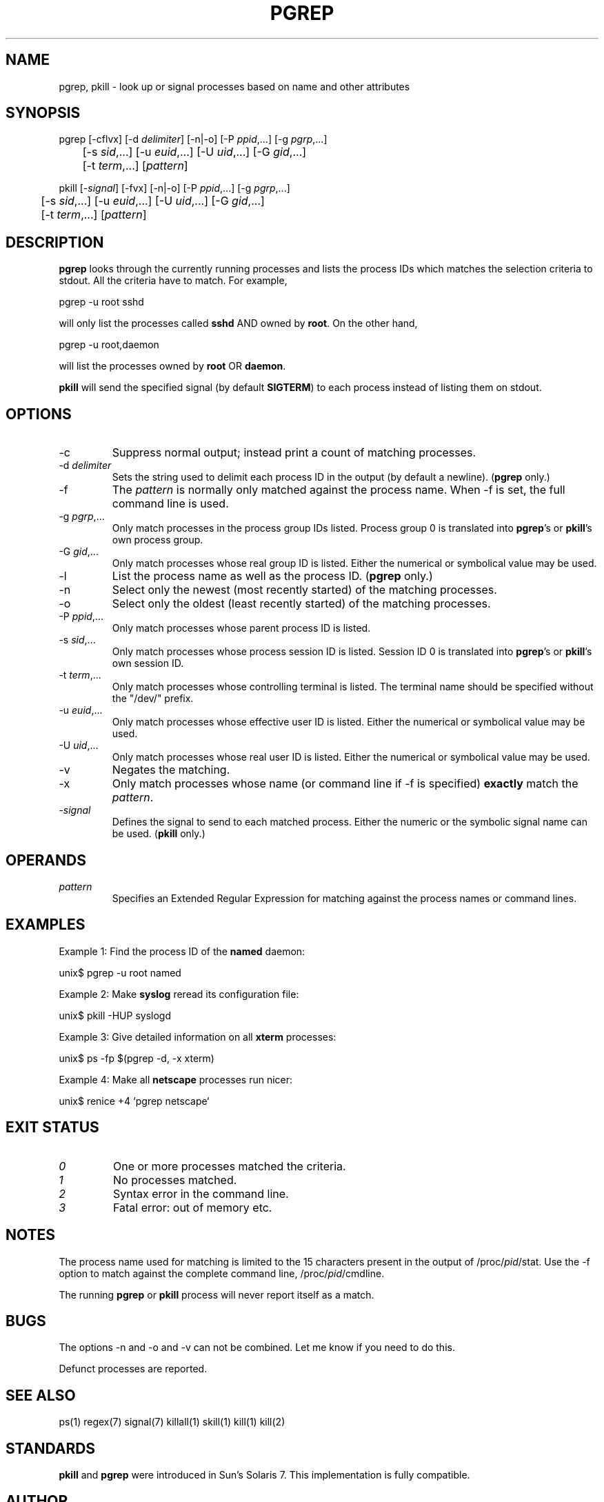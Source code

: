 .\" Manual page for pgrep / pkill.
.\" Licensed under version 2 of the GNU General Public License.
.\" Copyright 2000 Kjetil Torgrim Homme
.\"
.TH PGREP 1 "June 25, 2000" "Linux" "Linux User's Manual"
.SH NAME
pgrep, pkill \- look up or signal processes based on name and other attributes

.SH SYNOPSIS
pgrep [\-cflvx] [\-d \fIdelimiter\fP] [\-n|\-o] [\-P \fIppid\fP,...] [\-g \fIpgrp\fP,...]
.br
	[\-s \fIsid\fP,...] [\-u \fIeuid\fP,...] [\-U \fIuid\fP,...] [\-G \fIgid\fP,...]
.br
	[\-t \fIterm\fP,...] [\fIpattern\fP]

pkill [\-\fIsignal\fP] [\-fvx] [\-n|\-o] [\-P \fIppid\fP,...] [\-g \fIpgrp\fP,...]
.br
	[\-s \fIsid\fP,...] [\-u \fIeuid\fP,...] [\-U \fIuid\fP,...] [\-G \fIgid\fP,...]
.br
	[\-t \fIterm\fP,...] [\fIpattern\fP]

.SH DESCRIPTION
\fBpgrep\fP looks through the currently running processes and lists the
process IDs which matches the selection criteria to stdout.  All
the criteria have to match.  For example,

pgrep -u root sshd

will only list the processes called \fBsshd\fP AND owned by \fBroot\fP.
On the other hand,

pgrep -u root,daemon

will list the processes owned by \fBroot\fP OR \fBdaemon\fP.

\fBpkill\fP will send the specified signal (by default \fBSIGTERM\fP)
to each process instead of listing them on stdout.

.SH OPTIONS
.TP
\-c
Suppress normal output; instead print a count of matching processes.
.TP
\-d \fIdelimiter\fP
Sets the string used to delimit each process ID in the output (by
default a newline).  (\fBpgrep\fP only.)
.TP
\-f
The \fIpattern\fP is normally only matched against the process name.
When \-f is set, the full command line is used.
.TP
\-g \fIpgrp\fP,...
Only match processes in the process group IDs listed.  Process group 0
is translated into \fBpgrep\fP's or \fBpkill\fP's own process group.
.TP
\-G \fIgid\fP,...
Only match processes whose real group ID is listed.  Either the
numerical or symbolical value may be used.
.TP
\-l
List the process name as well as the process ID. (\fBpgrep\fP only.)
.TP
\-n
Select only the newest (most recently started) of the matching
processes.
.TP
\-o
Select only the oldest (least recently started) of the matching
processes.
.TP
\-P \fIppid\fP,...
Only match processes whose parent process ID is listed.
.TP
\-s \fIsid\fP,...
Only match processes whose process session ID is listed.  Session ID 0
is translated into \fBpgrep\fP's or \fBpkill\fP's own session ID.
.TP
\-t \fIterm\fP,...
Only match processes whose controlling terminal is listed.  The
terminal name should be specified without the "/dev/" prefix.
.TP
\-u \fIeuid\fP,...
Only match processes whose effective user ID is listed.  Either the
numerical or symbolical value may be used.
.TP
\-U \fIuid\fP,...
Only match processes whose real user ID is listed.  Either the
numerical or symbolical value may be used.
.TP
\-v
Negates the matching.
.TP
\-x
Only match processes whose name (or command line if \-f is specified)
\fBexactly\fP match the \fIpattern\fP.
.TP
\-\fIsignal\fP
Defines the signal to send to each matched process.  Either the
numeric or the symbolic signal name can be used.  (\fBpkill\fP only.)

.SH OPERANDS
.TP
\fIpattern\fP
Specifies an Extended Regular Expression for matching against the
process names or command lines.

.SH EXAMPLES
Example 1: Find the process ID of the \fBnamed\fP daemon:

unix$ pgrep \-u root named

Example 2: Make \fBsyslog\fP reread its configuration file:

unix$ pkill \-HUP syslogd

Example 3: Give detailed information on all \fBxterm\fP processes:

unix$ ps \-fp $(pgrep \-d, \-x xterm)

Example 4: Make all \fBnetscape\fP processes run nicer:

unix$ renice +4 `pgrep netscape`

.SH "EXIT STATUS"
.TP
.I "0"
One or more processes matched the criteria.
.TP
.I "1"
No processes matched.
.TP
.I "2"
Syntax error in the command line.
.TP
.I "3"
Fatal error: out of memory etc.

.SH NOTES
The process name used for matching is limited to the 15 characters
present in the output of /proc/\fIpid\fP/stat.  Use the \-f option to
match against the complete command line, /proc/\fIpid\fP/cmdline.

The running \fBpgrep\fP or \fBpkill\fP process will never report
itself as a match.

.SH BUGS
The options \-n and \-o and \-v can not be combined.  Let me know if
you need to do this.

Defunct processes are reported.

.SH "SEE ALSO"
ps(1) regex(7) signal(7) killall(1) skill(1) kill(1) kill(2)

.SH STANDARDS
\fBpkill\fP and \fBpgrep\fP were introduced in Sun's Solaris 7.  This
implementation is fully compatible.

.SH AUTHOR
Kjetil Torgrim Homme <kjetilho@ifi.uio.no>

Albert Cahalan <albert@users.sf.net> is the current maintainer of
the procps package.

Please send bug reports to <procps-feedback@lists.sf.net>

